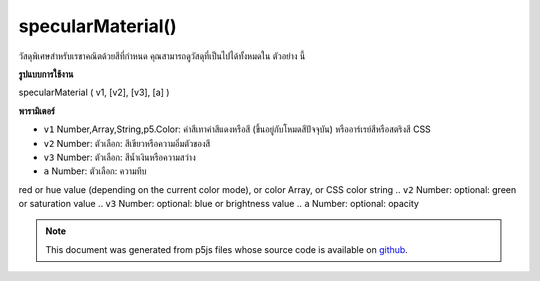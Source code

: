 .. raw:: html

	<script src="https://sketch.netpie.io/widget/p5-widget.js"></script>

specularMaterial()
==================

วัสดุพิเศษสำหรับเรขาคณิตด้วยสีที่กำหนด คุณสามารถดูวัสดุที่เป็นไปได้ทั้งหมดใน ตัวอย่าง นี้

.. Specular material for geometry with a given color. You can view all
.. possible materials in this
.. example.
**รูปแบบการใช้งาน**

specularMaterial ( v1, [v2], [v3], [a] )

**พารามิเตอร์**

- ``v1``  Number,Array,String,p5.Color: ค่าสีเทาค่าสีแดงหรือสี (ขึ้นอยู่กับโหมดสีปัจจุบัน) หรืออาร์เรย์สีหรือสตริงสี CSS

- ``v2``  Number: ตัวเลือก: สีเขียวหรือความอิ่มตัวของสี

- ``v3``  Number: ตัวเลือก: สีน้ำเงินหรือความสว่าง

- ``a``  Number: ตัวเลือก: ความทึบ

.. ``v1``  Number,Array,String,p5.Color: gray value,
red or hue value (depending on the current color mode),
or color Array, or CSS color string
.. ``v2``  Number: optional: green or saturation value
.. ``v3``  Number: optional: blue or brightness value
.. ``a``  Number: optional: opacity

.. raw:: html

	<script type="text/p5" data-autoplay data-hide-sourcecode>
	function setup(){
	  createCanvas(100, 100, WEBGL);
	}
	function draw(){
	 background(0);
	 ambientLight(100);
	 pointLight(250, 250, 250, 100, 100, 0);
	 specularMaterial(250);
	 sphere(50);
	}

	</script>

	<br><br>

.. note:: This document was generated from p5js files whose source code is available on `github <https://github.com/processing/p5.js>`_.
